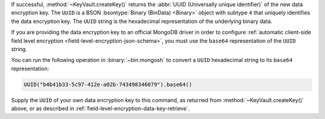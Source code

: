 If successful, :method:`~KeyVault.createKey()` returns the
:abbr:`UUID (Universally unique identifier)` of the new data encryption
key. The ``UUID`` is a BSON :bsontype:`Binary (BinData) <Binary>` object
with subtype ``4`` that uniquely identifies the data encryption key.
The ``UUID`` string is the hexadecimal representation of the
underlying binary data.

If you are providing the data encryption key to an official MongoDB driver in 
order to configure :ref:`automatic client-side field level encryption
<field-level-encryption-json-schema>`, you must use the ``base64``
representation of the ``UUID`` string.

You can run the following operation in :binary:`~bin.mongosh` to convert
a ``UUID`` hexadecimal string to its ``base64`` representation:

.. code-block:: javascript

   UUID("b4b41b33-5c97-412e-a02b-743498346079").base64()

Supply the ``UUID`` of your own data encryption key to this command, as
returned from :method:`~KeyVault.createKey()` above, or as described in
:ref:`field-level-encryption-data-key-retrieve`.
